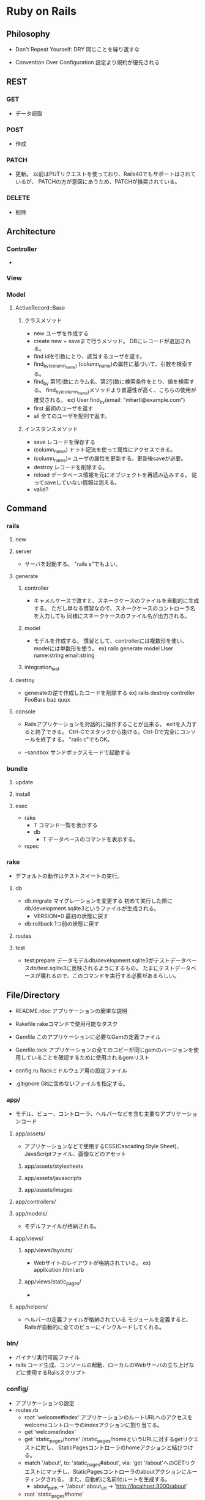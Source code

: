 * Ruby on Rails

** Philosophy

- Don't Repeat Yourself: DRY
  同じことを繰り返すな

- Convention Over Configuration
  設定より規約が優先される

** REST
*** GET
- 
  データ読取
*** POST
- 
  作成

*** PATCH
- 
  更新。
  以前はPUTリクエストを使っており、Rails40でもサポートはされているが、
  PATCHの方が意図にあうため、PATCHが推奨されている。

*** DELETE
- 
  削除

** Architecture
*** Controller
- 

*** View

*** Model
**** ActiveRecord::Base
***** クラスメソッド
- new
  ユーザを作成する
- create
  new + saveまで行うメソッド。
  DBにレコードが追加される。
- find
  idを引数にとり、該当するユーザを返す。
- find_by_(column_name)
  (column_name)の属性に基づいて、引数を検索する。
- find_by
  第1引数にカラム名、第2引数に検索条件をとり、値を検索する。
  find_by_(column_name)メソッドより普遍性が高く、こちらの使用が推奨される。
  ex) User.find_by(email: "mhartl@example.com")
- first
  最初のユーザを返す
- all
  全てのユーザを配列で返す。
  
***** インスタンスメソッド
- save
  レコードを保存する
- (column_name)
  ドット記法を使って属性にアクセスできる。
- (column_name)=
  ユーザの属性を更新する。更新後saveが必要。
- destroy
  レコードを削除する。
- reload
  データベース情報を元にオブジェクトを再読み込みする。
  従ってsaveしていない情報は消える。
- valid?

** Command
*** rails
**** new
**** server
- 
  サーバを起動する。
  "rails s"でもよい。
**** generate
***** controller
- 
  キャメルケースで渡すと、スネークケースのファイルを自動的に生成する。
  ただし単なる慣習なので、スネークケースのコントローラ名を入力しても
  同様にスネークケースのファイル名が出力される。

***** model
- 
  モデルを作成する。
  慣習として、controllerには複数形を使い、modelには単数形を使う。
  ex) rails generate model User name:string email:string
***** integration_test
**** destroy
- 
  generateの逆で作成したコードを削除する
  ex) rails destroy controller FooBars baz quux

**** console
- 
  Railsアプリケーションを対話的に操作することが出来る。
  exitを入力すると終了できる。
  Ctrl-Cでスタックから抜ける。Ctrl-Dで完全にコンソールを終了する。
  "rails c"でもOK。

- --sandbox
  サンドボックスモードで起動する

*** bundle
**** update
**** install
**** exec
- rake
  - T
    コマンド一覧を表示する
  - db
    - T
      データベースのコマンドを表示する。
- rspec

*** rake
- 
  デフォルトの動作はテストスイートの実行。

**** db
- db:migrate
  マイグレーションを変更する
  初めて実行した際にdb/development.sqlite3というファイルが生成される。
  - VERSION=0
    最初の状態に戻す
- db:rollback
  1つ前の状態に戻す

**** routes

**** test
- test:prepare
  データモデルdb/development.sqlite3がテストデータベースdb/test.sqlite3に反映されるようにするもの。
  たまにテストデータベースが壊れるので、このコマンドを実行する必要があるらしい。

** File/Directory

- README.rdoc
  アプリケーションの簡単な説明

- Rakefile
  rakeコマンドで使用可能なタスク

- Gemfile
  このアプリケーションに必要なGemの定義ファイル

- Gemfile.lock
  アプリケーションの全てのコピーが同じgemのバージョンを使用していることを確認するために使用されるgemリスト

- config.ru
  Rackミドルウェア用の設定ファイル

- .gitignore
  Gitに含めないファイルを指定する。

*** app/
- 
  モデル、ビュー、コントローラ、ヘルパーなどを含む主要なアプリケーションコード

**** app/assets/
- 
  アプリケーションなどで使用するCSS(Cascading Style Sheet)、JavaScriptファイル、画像などのアセット
***** app/assets/stylesheets
***** app/assets/javascripts
***** app/assets/images

**** app/controllers/
**** app/models/
- 
  モデルファイルが格納される。
**** app/views/
***** app/views/layouts/
- 
  Webサイトのレイアウトが格納されている。
  ex) application.html.erb

***** app/views/static_pages/
- 
  
**** app/helpers/
- 
  ヘルパーの定義ファイルが格納されている
  モジュールを定義すると、Railsが自動的に全てのビューにインクルードしてくれる。

*** bin/
- 
  バイナリ実行可能ファイル
- rails
  コード生成、コンソールの起動、ローカルのWebサーバの立ち上げなどに使用するRailsスクリプト

*** config/
- 
  アプリケーションの設定
- routes.rb
  - root 'welcome#index'
    アプリケーションのルートURLへのアクセスをwelcomeコントローラのindexアクションに割り当てる。
  - get 'welcome/index'
  - get 'static_pages/home'
    /static_pages/homeというURLに対するgetリクエストに対し、
    StaticPagesコントローラのhomeアクションと結びつける。
  - match '/about', to: 'static_pages#about', via: 'get
    '/about'へのGETリクエストにマッチし、StaticPagesコントローラのaboutアクションにルーティングされる。
    また、自動的に名前付ルートを生成する。
    - about_path -> '/about'
      about_url  -> 'http://localhost:3000/about'
  - root 'static_pages#home'

- [[http://railsguides.jp/routing.html][Railsのルーティング - RailsGuides]]

*** db/
- 
  データベース関連のファイル
- development.sqlite3
  初めてdb:migrateが実行された際に生成される。
  SQLiteデータベース。
**** db/migrate/
- 
  マイグレーションと呼ばれるファイルが置かれる。
  マイグレーションはデータベースをインクリメンタルに変更する手段を提供する。
***** マイグレーションファイル
- 
  データベースの変更を定義したchangeメソッドの集まり。

*** doc/
- 
  マニュアルなど、アプリケーションのドキュメント

*** lib/
- 
  ライブラリモジュール

- assets
  ライブラリで使用するCSS、JavaScripts、画像などのアセット

*** log/
- 
  アプリケーションのログファイル

*** public/
- 
  エラーページなど、一般（Webブラウザなど）に直接公開するデータ

*** test/
- 
  アプリケーションのテスト（spec/ディレクトリがあるため、現在は使用されていない。)

*** tmp/
- 
  一時ファイル

*** vendor/
- 
  サードパーティのプラグインやgemなど

- assets
  サードパーティのプラグインやgemで使用するCSS、JavaScripts、画像などのアセット

** Helper
*** link_to
- 
  アンカータグaを使用したリンクを作成する。
  第1引数がリンクテキスト、第2引数がURL、第3引数がオプションハッシュ。

*** image_tag
- 
  画像ファイルのパスと任意のオプションハッシュを取る。
  ex) image_tag("rails.png", alt: "Rails")
      => <img alt="Rails" src="/assets/rails.png" />

*** render
- 
  ファイルを探してその内容を評価し、結果を挿入する。パーシャルという機能。
  "render 'layouts/shim'"とした場合、app/views/laiyouts/_shim.html.erbというファイルを利用する。
*** stylesheet_link_tag
*** javascript_include_tag
*** csrf_meta_tags
** Memo

- form_forメソッド

*** heroku
(他に書くところもないので、とりあえず。。)

**** command

- heroku login
- heroku create
- git push heroku master
- heroku open
- heroku rename

*** rspec
- 
  ダブルクォート""で囲った文字列は評価しない
  ex)
  describe "Home page" do
    it "should have the content 'Sample App'" do
      visit '/static_pages/home'
      expect(page).to have_content('Sample App')
    end
  end

- beforeブロック
  ex)
  before { visit root_path }

- pending
  成功と失敗の間の状態を発生させる

- be_(return_boolian)
  真偽値を返すfoo?メソッドにオブジェクトが応答する場合、
  テストメソッドbe_fooが自動的に存在する。

*** erb
- 
- <% ... %>
  中に書かれたコードを単に実行する
- <%= ... %>
  中に書かれたコードが実行され結果がテンプレートに挿入する。

*** Rails環境
- development
- test
- production
*** Asset Pipeline
- 
  アセットをディレクトリに配置し、さまざまなプリプロセッサエンジンを介してそれらを実行し、
  ブラウザに配信できるようそれらをマニフェストファイルを用いて結合する。

  プログラマにとっては分割され見やすく、
  実行環境にとってはファイルが1つにまとめられるので取込のオーバーヘッドがない。
  また空白を取り除くことでファイルサイズも縮小してくれる。

**** アセットディレクトリ
- 3.0以前
  Rails3.0以前は静的ファイルは以下に置かれていた。
  - public/stylesheet
  - public/javascrit
  - public/images

- 3.1以降
  3.1以降では、静的ファイルを目的別に分類する、標準的な3つのディレクトリが使用される。
  - app/assets
    現在のアプリケーション固有のアセット
  - lib/assets
    開発チームによって作成されたライブラリ用のアセット
  - vendor/assets
    サードパーティのアセット

**** マニフェストファイル
- 
  アセットをどのように1つのファイルにまとめるかを指示する。
  実際にまとめるのはSprockets gem。
  CSSとJavaScriptには適用されるが、画像ファイルには適用されない。

**** プリプロセッサエンジン
- 
  ファイルの拡張子を使用してどのプリプロセッサを使うか判断する。
  Sass用の.scss、CoffeeScript用の.coffee、埋め込みRuby(ERb)用の.erbあたりが一般的。
  つなげて実行することが出来る。
  
  ex) foobar.js.erb.coffee
  上の例の場合、CoffeeScriptとERbの両方で実行される。
  コードは右から左に実行されるので、CoffeeScriptが先に実行される。
  


** Link
- 

  
